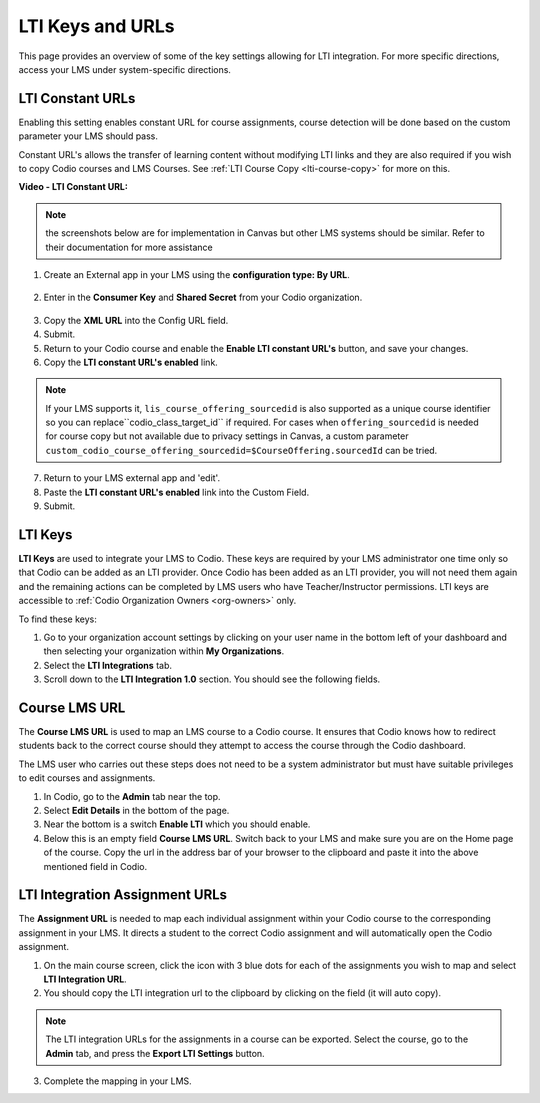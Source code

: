 .. meta::
   :description: LTI Keys & URLs

.. _lti-keys-and-urls-information:

LTI Keys and URLs 
=================
This page provides an overview of some of the key settings allowing for LTI integration. For more specific directions, access your LMS under system-specific directions. 

LTI Constant URLs
-----------------

Enabling this setting enables constant URL for course assignments, course detection will be done based on the custom parameter your LMS should pass.

Constant URL's allows the transfer of learning content without modifying LTI links and they are also required if you wish to copy Codio courses and LMS Courses. See :ref:`LTI Course Copy <lti-course-copy>` for more on this.

**Video - LTI Constant URL:**

.. raw:: html

    <script src="https://fast.wistia.com/embed/medias/5mjfv7riu5.jsonp" async></script><script src="https://fast.wistia.com/assets/external/E-v1.js" async></script><div class="wistia_responsive_padding" style="padding:56.25% 0 0 0;position:relative;"><div class="wistia_responsive_wrapper" style="height:100%;left:0;position:absolute;top:0;width:100%;"><div class="wistia_embed wistia_async_5mjfv7riu5 seo=false videoFoam=true" style="height:100%;position:relative;width:100%"><div class="wistia_swatch" style="height:100%;left:0;opacity:0;overflow:hidden;position:absolute;top:0;transition:opacity 200ms;width:100%;"><img src="https://fast.wistia.com/embed/medias/5mjfv7riu5/swatch" style="filter:blur(5px);height:100%;object-fit:contain;width:100%;" alt="" aria-hidden="true" onload="this.parentNode.style.opacity=1;" /></div></div></div></div>

.. Note:: the screenshots below are for implementation in Canvas but other LMS systems should be similar. Refer to their documentation for more assistance

1.  Create an External app in your LMS using the **configuration type: By URL**.

.. figure:: /img/lti/canvas_url.png
   :alt: LTI URL config

2.  Enter in the **Consumer Key** and **Shared Secret** from your Codio organization.

.. figure:: /img/lti/lti-org-fields.png
   :alt: LTI Fields

3.  Copy the **XML URL** into the Config URL field.
4.  Submit.
5.  Return to your Codio course and enable the **Enable LTI constant URL's** button, and save your changes.
6.  Copy the **LTI constant URL's enabled** link.

.. Note:: If your LMS supports it, ``lis_course_offering_sourcedid`` is also supported as a unique course identifier so you can replace``codio_class_target_id`` if required. For cases when ``offering_sourcedid`` is needed for course copy but not available due to privacy settings in Canvas, a custom parameter ``custom_codio_course_offering_sourcedid=$CourseOffering.sourcedId`` can be tried.

.. figure:: /img/lti/constant_url.png
   :alt: Enable Constant URL

7.  Return to your LMS external app and 'edit'.
8.  Paste the **LTI constant URL's enabled** link into the Custom Field.
9.  Submit.

LTI Keys
--------

**LTI Keys** are used to integrate your LMS to Codio. These keys are required by your LMS administrator one time only so that Codio can be added as an LTI provider. Once Codio has been added as an LTI provider, you will not need them again and the remaining actions can be completed by LMS users who have Teacher/Instructor permissions. LTI keys are accessible to :ref:`Codio Organization Owners <org-owners>` only.

To find these keys:

1.  Go to your organization account settings by clicking on your user name in the bottom left of your dashboard and then selecting your organization within **My Organizations**.
2.  Select the **LTI Integrations** tab.
3.  Scroll down to the **LTI Integration 1.0** section. You should see the following fields.

.. figure:: /img/lti/lti-org-fields.png
   :alt: lti-keys

Course LMS URL
--------------

The **Course LMS URL** is used to map an LMS course to a Codio course. It ensures that Codio knows how to redirect students back to the correct course should they attempt to access the course through the Codio dashboard.

The LMS user who carries out these steps does not need to be a system administrator but must have suitable privileges to edit courses and assignments.

1.  In Codio, go to the **Admin** tab near the top.
2.  Select **Edit Details** in the bottom of the page.
3.  Near the bottom is a switch **Enable LTI** which you should enable.
4.  Below this is an empty field **Course LMS URL**. Switch back to your LMS and make sure you are on the Home page of the course. Copy the url in the address bar of your browser to the clipboard and paste it into the above mentioned field in Codio.

.. figure:: /img/lti/lti-class-url.png
   :alt: lti-class-url

LTI Integration Assignment URLs
-------------------------------

The **Assignment URL** is needed to map each individual assignment within your Codio course to the corresponding assignment in your LMS. It directs a student to the correct Codio assignment and will automatically open the Codio assignment.

1.  On the main course screen, click the icon with 3 blue dots for each of the assignments you wish to map and select **LTI Integration URL**.
2.  You should copy the LTI integration url to the clipboard by clicking on the field (it will auto copy).

.. figure:: /img/lti/LMS-Unit-URL.png
   :alt: Assigment URL

.. Note:: The LTI integration URLs for the assignments in a course can be exported. Select the course, go to the **Admin** tab, and press the **Export LTI Settings** button. 

3.  Complete the mapping in your LMS.